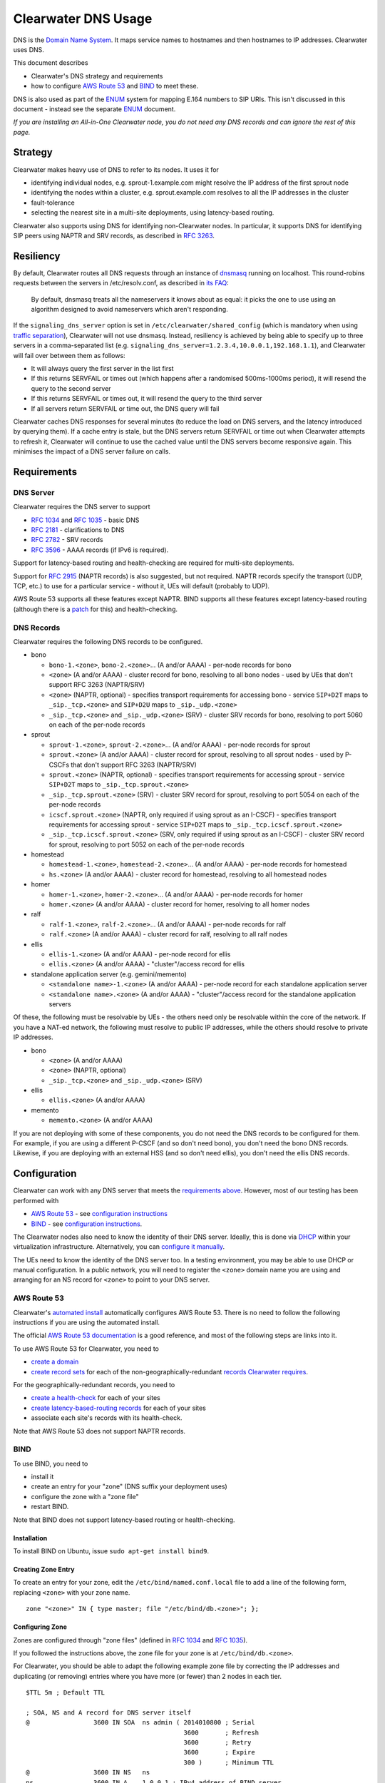 Clearwater DNS Usage
====================

DNS is the `Domain Name System <http://en.wikipedia.org/wiki/DNS>`__. It
maps service names to hostnames and then hostnames to IP addresses.
Clearwater uses DNS.

This document describes

-  Clearwater's DNS strategy and requirements
-  how to configure `AWS Route 53 <http://aws.amazon.com/route53/>`__
   and `BIND <https://www.isc.org/downloads/bind/>`__ to meet these.

DNS is also used as part of the
`ENUM <http://tools.ietf.org/rfc/rfc6116.txt>`__ system for mapping
E.164 numbers to SIP URIs. This isn't discussed in this document -
instead see the separate `ENUM <ENUM.html>`__ document.

*If you are installing an All-in-One Clearwater node, you do not need
any DNS records and can ignore the rest of this page.*

Strategy
--------

Clearwater makes heavy use of DNS to refer to its nodes. It uses it for

-  identifying individual nodes, e.g. sprout-1.example.com might resolve
   the IP address of the first sprout node
-  identifying the nodes within a cluster, e.g. sprout.example.com
   resolves to all the IP addresses in the cluster
-  fault-tolerance
-  selecting the nearest site in a multi-site deployments, using
   latency-based routing.

Clearwater also supports using DNS for identifying non-Clearwater nodes.
In particular, it supports DNS for identifying SIP peers using NAPTR and
SRV records, as described in `RFC
3263 <http://tools.ietf.org/rfc/rfc3263.txt>`__.

Resiliency
----------

By default, Clearwater routes all DNS requests through an instance of
`dnsmasq <http://www.thekelleys.org.uk/dnsmasq>`__ running on localhost.
This round-robins requests between the servers in /etc/resolv.conf, as
described in `its
FAQ <http://www.thekelleys.org.uk/dnsmasq/docs/FAQ>`__:

    By default, dnsmasq treats all the nameservers it knows about as
    equal: it picks the one to use using an algorithm designed to avoid
    nameservers which aren't responding.

If the ``signaling_dns_server`` option is set in
``/etc/clearwater/shared_config`` (which is mandatory when using
`traffic separation <Multiple_Network_Support.html>`__), Clearwater will
not use dnsmasq. Instead, resiliency is achieved by being able to
specify up to three servers in a comma-separated list (e.g.
``signaling_dns_server=1.2.3.4,10.0.0.1,192.168.1.1``), and Clearwater
will fail over between them as follows:

-  It will always query the first server in the list first
-  If this returns SERVFAIL or times out (which happens after a
   randomised 500ms-1000ms period), it will resend the query to the
   second server
-  If this returns SERVFAIL or times out, it will resend the query to
   the third server
-  If all servers return SERVFAIL or time out, the DNS query will fail

Clearwater caches DNS responses for several minutes (to reduce the load
on DNS servers, and the latency introduced by querying them). If a cache
entry is stale, but the DNS servers return SERVFAIL or time out when
Clearwater attempts to refresh it, Clearwater will continue to use the
cached value until the DNS servers become responsive again. This
minimises the impact of a DNS server failure on calls.

Requirements
------------

DNS Server
~~~~~~~~~~

Clearwater requires the DNS server to support

-  `RFC 1034 <http://tools.ietf.org/rfc/rfc1034.txt>`__ and `RFC
   1035 <http://tools.ietf.org/rfc/rfc1035.txt>`__ - basic DNS
-  `RFC 2181 <http://tools.ietf.org/rfc/rfc2181.txt>`__ - clarifications
   to DNS
-  `RFC 2782 <http://tools.ietf.org/rfc/rfc2782.txt>`__ - SRV records
-  `RFC 3596 <http://tools.ietf.org/rfc/rfc3596.txt>`__ - AAAA records
   (if IPv6 is required).

Support for latency-based routing and health-checking are required for
multi-site deployments.

Support for `RFC 2915 <http://tools.ietf.org/rfc/rfc2915.txt>`__ (NAPTR
records) is also suggested, but not required. NAPTR records specify the
transport (UDP, TCP, etc.) to use for a particular service - without it,
UEs will default (probably to UDP).

AWS Route 53 supports all these features except NAPTR. BIND supports all
these features except latency-based routing (although there is a
`patch <http://www.caraytech.com/geodns/>`__ for this) and
health-checking.

DNS Records
~~~~~~~~~~~

Clearwater requires the following DNS records to be configured.

-  bono

   -  ``bono-1.<zone>``, ``bono-2.<zone>``... (A and/or AAAA) - per-node
      records for bono
   -  ``<zone>`` (A and/or AAAA) - cluster record for bono, resolving to
      all bono nodes - used by UEs that don't support RFC 3263
      (NAPTR/SRV)
   -  ``<zone>`` (NAPTR, optional) - specifies transport requirements
      for accessing bono - service ``SIP+D2T`` maps to
      ``_sip._tcp.<zone>`` and ``SIP+D2U`` maps to ``_sip._udp.<zone>``
   -  ``_sip._tcp.<zone>`` and ``_sip._udp.<zone>`` (SRV) - cluster SRV
      records for bono, resolving to port 5060 on each of the per-node
      records

-  sprout

   -  ``sprout-1.<zone>``, ``sprout-2.<zone>``... (A and/or AAAA) -
      per-node records for sprout
   -  ``sprout.<zone>`` (A and/or AAAA) - cluster record for sprout,
      resolving to all sprout nodes - used by P-CSCFs that don't support
      RFC 3263 (NAPTR/SRV)
   -  ``sprout.<zone>`` (NAPTR, optional) - specifies transport
      requirements for accessing sprout - service ``SIP+D2T`` maps to
      ``_sip._tcp.sprout.<zone>``
   -  ``_sip._tcp.sprout.<zone>`` (SRV) - cluster SRV record for sprout,
      resolving to port 5054 on each of the per-node records
   -  ``icscf.sprout.<zone>`` (NAPTR, only required if using sprout as
      an I-CSCF) - specifies transport requirements for accessing sprout
      - service ``SIP+D2T`` maps to ``_sip._tcp.icscf.sprout.<zone>``
   -  ``_sip._tcp.icscf.sprout.<zone>`` (SRV, only required if using
      sprout as an I-CSCF) - cluster SRV record for sprout, resolving to
      port 5052 on each of the per-node records

-  homestead

   -  ``homestead-1.<zone>``, ``homestead-2.<zone>``... (A and/or AAAA)
      - per-node records for homestead
   -  ``hs.<zone>`` (A and/or AAAA) - cluster record for homestead,
      resolving to all homestead nodes

-  homer

   -  ``homer-1.<zone>``, ``homer-2.<zone>``... (A and/or AAAA) -
      per-node records for homer
   -  ``homer.<zone>`` (A and/or AAAA) - cluster record for homer,
      resolving to all homer nodes

-  ralf

   -  ``ralf-1.<zone>``, ``ralf-2.<zone>``... (A and/or AAAA) - per-node
      records for ralf
   -  ``ralf.<zone>`` (A and/or AAAA) - cluster record for ralf,
      resolving to all ralf nodes

-  ellis

   -  ``ellis-1.<zone>`` (A and/or AAAA) - per-node record for ellis
   -  ``ellis.<zone>`` (A and/or AAAA) - "cluster"/access record for
      ellis

-  standalone application server (e.g. gemini/memento)

   -  ``<standalone name>-1.<zone>`` (A and/or AAAA) - per-node record
      for each standalone application server
   -  ``<standalone name>.<zone>`` (A and/or AAAA) - "cluster"/access
      record for the standalone application servers

Of these, the following must be resolvable by UEs - the others need only
be resolvable within the core of the network. If you have a NAT-ed
network, the following must resolve to public IP addresses, while the
others should resolve to private IP addresses.

-  bono

   -  ``<zone>`` (A and/or AAAA)
   -  ``<zone>`` (NAPTR, optional)
   -  ``_sip._tcp.<zone>`` and ``_sip._udp.<zone>`` (SRV)

-  ellis

   -  ``ellis.<zone>`` (A and/or AAAA)

-  memento

   -  ``memento.<zone>`` (A and/or AAAA)

If you are not deploying with some of these components, you do not need
the DNS records to be configured for them. For example, if you are using
a different P-CSCF (and so don't need bono), you don't need the bono DNS
records. Likewise, if you are deploying with an external HSS (and so
don't need ellis), you don't need the ellis DNS records.

Configuration
-------------

Clearwater can work with any DNS server that meets the `requirements
above <#dns-server>`__. However, most of our testing has been performed
with

-  `AWS Route 53 <http://aws.amazon.com/route53/>`__ - see
   `configuration instructions <#aws-route-53>`__
-  `BIND <https://www.isc.org/downloads/bind/>`__ - see `configuration
   instructions <#bind>`__.

The Clearwater nodes also need to know the identity of their DNS server.
Ideally, this is done via `DHCP <http://en.wikipedia.org/wiki/DHCP>`__
within your virtualization infrastructure. Alternatively, you can
`configure it manually <#client-configuration>`__.

The UEs need to know the identity of the DNS server too. In a testing
environment, you may be able to use DHCP or manual configuration. In a
public network, you will need to register the ``<zone>`` domain name you
are using and arranging for an NS record for ``<zone>`` to point to your
DNS server.

AWS Route 53
~~~~~~~~~~~~

Clearwater's `automated install <Automated_Install.html>`__ automatically
configures AWS Route 53. There is no need to follow the following
instructions if you are using the automated install.

The official `AWS Route 53
documentation <http://docs.aws.amazon.com/Route53/latest/DeveloperGuide/Welcome.html>`__
is a good reference, and most of the following steps are links into it.

To use AWS Route 53 for Clearwater, you need to

-  `create a
   domain <http://docs.aws.amazon.com/Route53/latest/DeveloperGuide/CreatingNewDNS.html>`__
-  `create record
   sets <http://docs.aws.amazon.com/Route53/latest/DeveloperGuide/RRSchanges_console.html>`__
   for each of the non-geographically-redundant `records Clearwater
   requires <#dns-records>`__.

For the geographically-redundant records, you need to

-  `create a
   health-check <http://docs.aws.amazon.com/Route53/latest/DeveloperGuide/health-checks-creating-deleting.html>`__
   for each of your sites
-  `create latency-based-routing
   records <http://docs.aws.amazon.com/Route53/latest/DeveloperGuide/HowToLatencyRRS.html>`__
   for each of your sites
-  associate each site's records with its health-check.

Note that AWS Route 53 does not support NAPTR records.

BIND
~~~~

To use BIND, you need to

-  install it
-  create an entry for your "zone" (DNS suffix your deployment uses)
-  configure the zone with a "zone file"
-  restart BIND.

Note that BIND does not support latency-based routing or
health-checking.

Installation
^^^^^^^^^^^^

To install BIND on Ubuntu, issue ``sudo apt-get install bind9``.

Creating Zone Entry
^^^^^^^^^^^^^^^^^^^

To create an entry for your zone, edit the
``/etc/bind/named.conf.local`` file to add a line of the following form,
replacing ``<zone>`` with your zone name.

::

    zone "<zone>" IN { type master; file "/etc/bind/db.<zone>"; };

Configuring Zone
^^^^^^^^^^^^^^^^

Zones are configured through "zone files" (defined in `RFC
1034 <http://tools.ietf.org/rfc/rfc1034.txt>`__ and `RFC
1035 <http://tools.ietf.org/rfc/rfc1035.txt>`__).

If you followed the instructions above, the zone file for your zone is
at ``/etc/bind/db.<zone>``.

For Clearwater, you should be able to adapt the following example zone
file by correcting the IP addresses and duplicating (or removing)
entries where you have more (or fewer) than 2 nodes in each tier.

::

    $TTL 5m ; Default TTL

    ; SOA, NS and A record for DNS server itself
    @                 3600 IN SOA  ns admin ( 2014010800 ; Serial
                                              3600       ; Refresh
                                              3600       ; Retry
                                              3600       ; Expire
                                              300 )      ; Minimum TTL
    @                 3600 IN NS   ns
    ns                3600 IN A    1.0.0.1 ; IPv4 address of BIND server
    ns                3600 IN AAAA 1::1    ; IPv6 address of BIND server

    ; bono
    ; ====
    ;
    ; Per-node records - not required to have both IPv4 and IPv6 records
    bono-1                 IN A     2.0.0.1
    bono-2                 IN A     2.0.0.2
    bono-1                 IN AAAA  2::1
    bono-2                 IN AAAA  2::2
    ;
    ; Cluster A and AAAA records - UEs that don't support RFC 3263 will simply
    ; resolve the A or AAAA records and pick randomly from this set of addresses.
    @                      IN A     2.0.0.1
    @                      IN A     2.0.0.2
    @                      IN AAAA  2::1
    @                      IN AAAA  2::2
    ;
    ; NAPTR and SRV records - these indicate a preference for TCP and then resolve
    ; to port 5060 on the per-node records defined above.
    @                      IN NAPTR 1 1 "S" "SIP+D2T" "" _sip._tcp
    @                      IN NAPTR 2 1 "S" "SIP+D2U" "" _sip._udp
    _sip._tcp              IN SRV   0 0 5060 bono-1
    _sip._tcp              IN SRV   0 0 5060 bono-2
    _sip._udp              IN SRV   0 0 5060 bono-1
    _sip._udp              IN SRV   0 0 5060 bono-2

    ; sprout
    ; ======
    ;
    ; Per-node records - not required to have both IPv4 and IPv6 records
    sprout-1               IN A     3.0.0.1
    sprout-2               IN A     3.0.0.2
    sprout-1               IN AAAA  3::1
    sprout-2               IN AAAA  3::2
    ;
    ; Cluster A and AAAA records - P-CSCFs that don't support RFC 3263 will simply
    ; resolve the A or AAAA records and pick randomly from this set of addresses.
    sprout                 IN A     3.0.0.1
    sprout                 IN A     3.0.0.2
    sprout                 IN AAAA  3::1
    sprout                 IN AAAA  3::2
    ;
    ; NAPTR and SRV records - these indicate TCP support only and then resolve
    ; to port 5054 on the per-node records defined above.
    sprout                 IN NAPTR 1 1 "S" "SIP+D2T" "" _sip._tcp.sprout
    _sip._tcp.sprout       IN SRV   0 0 5054 sprout-1
    _sip._tcp.sprout       IN SRV   0 0 5054 sprout-2
    ;
    ; Per-node records for I-CSCF (if enabled) - not required to have both
    ; IPv4 and IPv6 records
    sprout-3               IN A     3.0.0.3
    sprout-3               IN AAAA  3::3
    ;
    ; Cluster A and AAAA records - P-CSCFs that don't support RFC 3263 will simply
    ; resolve the A or AAAA records and pick randomly from this set of addresses.
    icscf.sprout           IN A     3.0.0.3
    icscf.sprout           IN AAAA  3::3
    ;
    ; NAPTR and SRV records for I-CSCF (if enabled) - these indicate TCP
    ; support only and then resolve to port 5052 on the per-node records
    ; defined above.
    icscf.sprout           IN NAPTR 1 1 "S" "SIP+D2T" "" _sip._tcp.icscf.sprout
    _sip._tcp.icscf.sprout IN SRV   0 0 5052 sprout-3

    ; homestead
    ; =========
    ;
    ; Per-node records - not required to have both IPv4 and IPv6 records
    homestead-1            IN A     4.0.0.1
    homestead-2            IN A     4.0.0.2
    homestead-1            IN AAAA  4::1
    homestead-2            IN AAAA  4::2
    ;
    ; Cluster A and AAAA records - sprout picks randomly from these.
    hs                     IN A     4.0.0.1
    hs                     IN A     4.0.0.2
    hs                     IN AAAA  4::1
    hs                     IN AAAA  4::2
    ;
    ; (No need for NAPTR or SRV records as homestead doesn't handle SIP traffic.)

    ; homer
    ; =====
    ;
    ; Per-node records - not required to have both IPv4 and IPv6 records
    homer-1                IN A     5.0.0.1
    homer-2                IN A     5.0.0.2
    homer-1                IN AAAA  5::1
    homer-2                IN AAAA  5::2
    ;
    ; Cluster A and AAAA records - sprout picks randomly from these.
    homer                  IN A     5.0.0.1
    homer                  IN A     5.0.0.2
    homer                  IN AAAA  5::1
    homer                  IN AAAA  5::2
    ;
    ; (No need for NAPTR or SRV records as homer doesn't handle SIP traffic.)

    ; ralf
    ; =====
    ;
    ; Per-node records - not required to have both IPv4 and IPv6 records
    ralf-1                IN A     6.0.0.1
    ralf-2                IN A     6.0.0.2
    ralf-1                IN AAAA  6::1
    ralf-2                IN AAAA  6::2
    ;
    ; Cluster A and AAAA records - sprout and bono pick randomly from these.
    ralf                  IN A     6.0.0.1
    ralf                  IN A     6.0.0.2
    ralf                  IN AAAA  6::1
    ralf                  IN AAAA  6::2
    ;
    ; (No need for NAPTR or SRV records as ralf doesn't handle SIP traffic.)

    ; ellis
    ; =====
    ;
    ; ellis is not clustered, so there's only ever one node.
    ;
    ; Per-node record - not required to have both IPv4 and IPv6 records
    ellis-1                IN A     7.0.0.1
    ellis-1                IN AAAA  7::1
    ;
    ; "Cluster"/access A and AAAA record
    ellis                  IN A     7.0.0.1
    ellis                  IN AAAA  7::1

Restarting
^^^^^^^^^^

To restart BIND, issue ``sudo service bind9 restart``. Check
/var/log/syslog for any error messages.

Client Configuration
~~~~~~~~~~~~~~~~~~~~

Clearwater nodes need to know the identity of their DNS server. Ideally,
this is achieved through DHCP. There are two main situations in which it
might need to be configured manually.

-  When DNS configuration is not provided via DHCP.
-  When incorrect DNS configuration is provided via DHCP.

Either way, you must

-  create an ``/etc/dnsmasq.resolv.conf`` file containing the desired
   DNS configuration (probably just the single line
   ``nameserver <IP address>``)
-  add ``RESOLV_CONF=/etc/dnsmasq.resolv.conf`` to
   ``/etc/default/dnsmasq``
-  run ``service dnsmasq restart``.

(As background,
`dnsmasq <http://www.thekelleys.org.uk/dnsmasq/doc.html>`__ is a DNS
forwarder that runs on each Clearwater node to act as a cache. Local
processes look in ``/etc/resolv.conf`` for DNS configuration, and this
points them to localhost, where dnsmasq runs. In turn, dnsmasq takes its
configuration from ``/etc/dnsmasq.resolv.conf``. By default, dnsmasq
would use ``/var/run/dnsmasq/resolv.conf``, but this is controlled by
DHCP.)

IPv6 AAAA DNS lookups
~~~~~~~~~~~~~~~~~~~~~

Clearwater can be installed on an IPv4-only system, an IPv6-only system,
or a system with both IPv4 and IPv6 addresses (though the Clearwater
software does not use both IPv4 and IPv6 at the same time).

Normally, systems with both IPv4 and IPv6 addresses will prefer IPv6,
performing AAAA lookups first and only trying an A record lookup if that
fails. This may cause problems (or be inefficient) if you know that all
your Clearwater DNS records are A records.

In this case, you can configure a preference for A lookups by editing
``/etc/gai.conf`` and commenting out the line
``precedence ::ffff:0:0/96 100`` (as described at
http://askubuntu.com/questions/32298/prefer-a-ipv4-dns-lookups-before-aaaaipv6-lookups).
